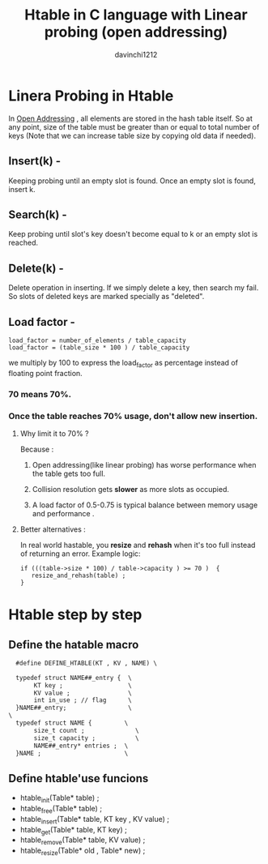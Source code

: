 #+TITLE: Htable in C language with Linear probing (open addressing)
#+author: davinchi1212


* Linera Probing in Htable
In _Open Addressing_ , all elements are stored in the hash table itself.
So at any point, size of the table must be greater than or equal to total
number of keys (Note that we can increase table size by copying old data
if needed).
** Insert(k) -
Keeping probing until an empty slot is found.
Once an empty slot is found, insert k.
** Search(k) -
Keep probing until slot's key doesn't become equal to k or an empty
slot is reached.
** Delete(k) -
Delete operation in inserting. If we simply delete a key, then search my
fail. So slots of deleted keys are marked specially as "deleted".
** Load factor -
#+BEGIN_SRC code
  load_factor = number_of_elements / table_capacity 
  load_factor = (table_size * 100 ) / table_capacity 
#+END_SRC
we multiply by 100 to express the load_factor as percentage instead
of floating point fraction.
*** 70 means 70%.
*** Once the table reaches 70% usage, don't allow new insertion.
**** Why limit it to 70% ?
Because :
***** Open addressing(like linear probing) has worse performance when the table gets too full.
***** Collision resolution gets *slower* as more slots as occupied.
***** A load factor of 0.5-0.75 is typical balance between memory usage and performance .
**** Better alternatives :
In real world hastable, you *resize* and *rehash* when it's too full instead of returning an error.
Example logic:
#+BEGIN_SRC code c 
  if (((table->size * 100) / table->capacity ) >= 70 )  {
     resize_and_rehash(table) ; 
  }
#+END_SRC 
* Htable step by step
** Define the hatable macro
#+BEGIN_SRC gcc
  #define DEFINE_HTABLE(KT , KV , NAME) \

  typedef struct NAME##_entry {  \
       KT key ;                  \
       KV value ;                \
       int in_use ; // flag      \
  }NAME##_entry;                 \
\
  typedef struct NAME {         \
       size_t count ;              \
       size_t capacity ;           \
       NAME##_entry* entries ;  \
  }NAME ;                       \
#+END_SRC 
** Define htable'use funcions
- htable_init(Table* table) ;
- htable_free(Table* table) ; 
- htable_insert(Table* table, KT key , KV value) ;
- htable_get(Table* table, KT key) ;
- htable_remove(Table* table, KV value) ;
- htable_resize(Table* old , Table* new) ; 
  
  

